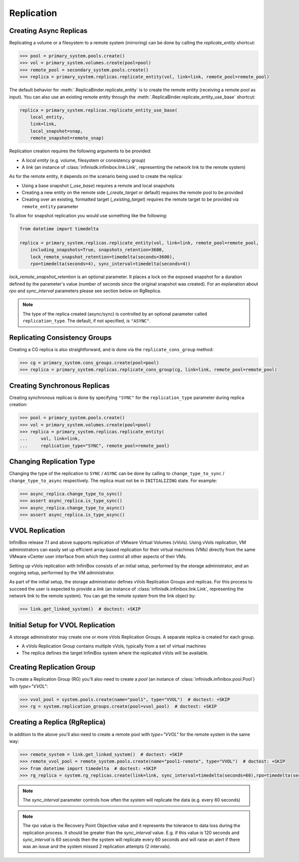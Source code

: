 Replication
====================


Creating Async Replicas
-----------------------

Replicating a volume or a filesystem to a remote system (mirroring) can be done by calling the *replicate_entity* shortcut:

.. code-block:: python

       >>> pool = primary_system.pools.create()
       >>> vol = primary_system.volumes.create(pool=pool)
       >>> remote_pool = secondary_system.pools.create()
       >>> replica = primary_system.replicas.replicate_entity(vol, link=link, remote_pool=remote_pool)


The default behavior for :meth:`.ReplicaBinder.replicate_entity` is to create the remote entity (receiving a remote pool as input).
You can also use an existing remote entity through the :meth:`.ReplicaBinder.replicate_entity_use_base` shortcut:

.. code-block:: python

       replica = primary_system.replicas.replicate_entity_use_base(
           local_entity,
           link=link,
           local_snapshot=snap,
           remote_snapshot=remote_snap)

Replication creation requires the following arguments to be provided:

* A *local entity* (e.g. volume, filesystem or consistency group)
* A *link* (an instance of :class:`infinisdk.infinibox.link.Link`, representing the network link to the remote system)

As for the remote entity, it depends on the scenario being used to create the replica:

* Using a base snapshot (`_use_base`) requires a remote and local snapshots
* Creating a new entity on the remote side (`_create_target` or default) requires the remote pool to be provided
* Creating over an existing, formatted target (`_existing_target`) requires the remote target to be provided via ``remote_entity`` parameter

To allow for snapshot replication you would use something like the following:

.. code-block:: python

   from datetime import timedelta

   replica = primary_system.replicas.replicate_entity(vol, link=link, remote_pool=remote_pool,
       including_snapshots=True, snapshots_retention=3600,
       lock_remote_snapshot_retention=timedelta(seconds=3600),
       rpo=timedelta(seconds=4), sync_interval=timedelta(seconds=4))

`lock_remote_snapshot_retention` is an optional parameter. It places a lock on the exposed snapshot
for a duration defined by the parameter's value (number of seconds since the original snapshot was created).
For an explanation about `rpo` and `sync_interval` parameters please see section below on RgReplica.

.. seealso:: :class:`infinisdk.infinibox.replica.Replica`

.. note:: The type of the replica created (async/sync) is controlled by an optional parameter called ``replication_type``. The default, if not specified, is ``"ASYNC"``.



Replicating Consistency Groups
------------------------------

Creating a CG replica is also straightforward, and is done via the ``replicate_cons_group`` method:

.. code-block:: python

       >>> cg = primary_system.cons_groups.create(pool=pool)
       >>> replica = primary_system.replicas.replicate_cons_group(cg, link=link, remote_pool=remote_pool)


Creating Synchronous Replicas
-----------------------------

Creating synchronous replicas is done by specifying ``"SYNC"`` for the ``replication_type`` parameter during replica creation:


.. code-block:: python

       >>> pool = primary_system.pools.create()
       >>> vol = primary_system.volumes.create(pool=pool)
       >>> replica = primary_system.replicas.replicate_entity(
       ...     vol, link=link,
       ...     replication_type="SYNC", remote_pool=remote_pool)


Changing Replication Type
-----------------------------

Changing the type of the replication to ``SYNC`` / ``ASYNC`` can be done by calling to ``change_type_to_sync`` / ``change_type_to_async`` respectively.
The replica must not be in ``INITIALIZING`` state. For example:


.. code-block:: python

        >>> async_replica.change_type_to_sync()
        >>> assert async_replica.is_type_sync()
        >>> async_replica.change_type_to_async()
        >>> assert async_replica.is_type_async()

VVOL Replication
----------------
InfiniBox release 7.1 and above supports replication of VMware Virtual Volumes (vVols). 
Using vVols replication, VM administrators can easily set up efficient array-based replication for their virtual machines (VMs) directly from the same VMware vCenter user interface from which they control all other aspects of their VMs.

Setting up vVols replication with InfiniBox consists of an initial setup, performed by the storage administrator, and an ongoing setup, performed by the VM administrator.

As part of the initial setup, the storage administrator defines vVols Replication Groups and replicas.
For this process to succeed the user is expected to provide a *link* (an instance of :class:`infinisdk.infinibox.link.Link`, representing the network link to the remote system). You can get the remote system from the link object by:

.. code-block:: python

        >>> link.get_linked_system()  # doctest: +SKIP

Initial Setup for VVOL Replication
----------------------------------
A storage administrator may create one or more vVols Replication Groups. A separate replica is created for each group.

* A vVols Replication Group contains multiple vVols, typically from a set of virtual machines
* The replica defines the target InfiniBox system where the replicated vVols will be available.

Creating Replication Group
--------------------------
To create a Replication Group (RG) you'll also need to create a *pool* (an instance of :class:`infinisdk.infinibox.pool.Pool`) with `type="VVOL"`:

.. code-block:: python

        >>> vvol_pool = system.pools.create(name="pool1", type="VVOL")  # doctest: +SKIP
        >>> rg = system.replication_groups.create(pool=vvol_pool)  # doctest: +SKIP

Creating a Replica (RgReplica)
------------------------------
In addition to the above you'll also need to create a remote pool with `type="VVOL"` for the remote system in the same way:

.. code-block:: python

        >>> remote_system = link.get_linked_system()  # doctest: +SKIP
        >>> remote_vvol_pool = remote_system.pools.create(name="pool1-remote", type="VVOL")  # doctest: +SKIP
        >>> from datetime import timedelta  # doctest: +SKIP
        >>> rg_replica = system.rg_replicas.create(link=link, sync_interval=timedelta(seconds=60),rpo=timedelta(seconds=120), remote_pool_id=remote_vvol_pool.get_id(), replication_group=rg)  # doctest: +SKIP

.. note:: The `sync_interval` parameter controls how often the system will replicate the data (e.g. every 60 seconds)

.. note:: The `rpo` value is the Recovery Point Objective value and it represents the tolerance to data loss during the replication process. It should be greater than the `sync_interval` value. E.g. if this value is 120 seconds and `sync_interval` is 60 seconds then the system will replicate every 60 seconds and will raise an alert if there was an issue and the system missed 2 replication attempts (2 intervals).
